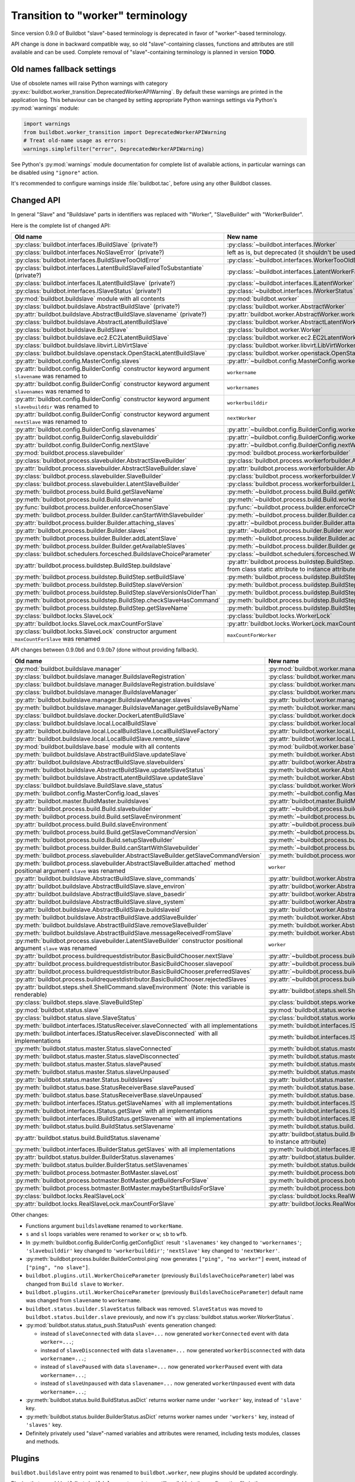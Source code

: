 Transition to "worker" terminology
==================================

.. todo::

    * ReStructured text formatting should be reviewed in scope of using
      Buildbot-specific directives.

    * This page may be split in parts or merged with other pages.

    * This page should be placed in a proper place in the TOC.

    * Links on this page should be added, e.g. from 0.9.0 changelog.

    * Is all changes are done only for functionality that was in eight branch?
      If something is introduced in nine branch, it can be safely changed
      without providing fallback (for example, Docker stuff).

Since version 0.9.0 of Buildbot "slave"-based terminology is deprecated
in favor of "worker"-based terminology.

API change is done in backward compatible way, so old "slave"-containing
classes, functions and attributes are still available and can be used.
Complete removal of "slave"-containing terminology is planned in version
**TODO**.

Old names fallback settings
---------------------------

Use of obsolete names will raise Python warnings with category
:py:exc:`buildbot.worker_transition.DeprecatedWorkerAPIWarning`.
By default these warnings are printed in the application log.
This behaviour can be changed by setting appropriate Python warnings settings
via Python's :py:mod:`warnings` module:

.. code-block:: python

    import warnings
    from buildbot.worker_transition import DeprecatedWorkerAPIWarning
    # Treat old-name usage as errors:
    warnings.simplefilter("error", DeprecatedWorkerAPIWarning)

See Python's :py:mod:`warnings` module documentation for complete list of
available actions, in particular warnings can be disabled using
``"ignore"`` action.

It's recommended to configure warnings inside :file:`buildbot.tac`, before
using any other Buildbot classes.

Changed API
-----------

In general "Slave" and "Buildslave" parts in identifiers was replaced with
"Worker", "SlaveBuilder" with "WorkerBuilder".

Here is the complete list of changed API:

.. todo::

    * This list will be updated along with actual changing of the API.

    * Most of this list can be generated/verified by grepping use of
      ``worker_transition`` helpers.

    * Some of attribute/methods that were renamed may be actually private.
      If they are private, then no fallback should be provided and they
      change shouldn't be documented.

    * Thorought tests for old modules imports are not yet written.

    * Test that module reloading works and doesn't produce more warnings than
      it should.

    * Some classes are marked as ``(private?)`` because they are not mentined
      in the documentation, but in my opinion they most probably used by
      end users (so they either should be documented, or fallback for them
      should be removed).

.. list-table::
   :header-rows: 1

   * - Old name
     - New name

   * - :py:class:`buildbot.interfaces.IBuildSlave` (private?)
     - :py:class:`~buildbot.interfaces.IWorker`


   * - :py:class:`buildbot.interfaces.NoSlaveError` (private?)
     - left as is, but deprecated (it shouldn't be used at all)


   * - :py:class:`buildbot.interfaces.BuildSlaveTooOldError`
     - :py:class:`~buildbot.interfaces.WorkerTooOldError`


   * - :py:class:`buildbot.interfaces.LatentBuildSlaveFailedToSubstantiate`
       (private?)
     - :py:class:`~buildbot.interfaces.LatentWorkerFailedToSubstantiate`


   * - :py:class:`buildbot.interfaces.ILatentBuildSlave` (private?)
     - :py:class:`~buildbot.interfaces.ILatentWorker`


   * - :py:class:`buildbot.interfaces.ISlaveStatus` (private?)
     - :py:class:`~buildbot.interfaces.IWorkerStatus`


   * - :py:mod:`buildbot.buildslave` module with all contents
     - :py:mod:`buildbot.worker`


   * - :py:class:`buildbot.buildslave.AbstractBuildSlave` (private?)
     - :py:class:`buildbot.worker.AbstractWorker`

   * - :py:attr:`buildbot.buildslave.AbstractBuildSlave.slavename` (private?)
     - :py:attr:`buildbot.worker.AbstractWorker.workername`


   * - :py:class:`buildbot.buildslave.AbstractLatentBuildSlave`
     - :py:class:`buildbot.worker.AbstractLatentWorker`


   * - :py:class:`buildbot.buildslave.BuildSlave`
     - :py:class:`buildbot.worker.Worker`


   * - :py:class:`buildbot.buildslave.ec2.EC2LatentBuildSlave`
     - :py:class:`buildbot.worker.ec2.EC2LatentWorker`


   * - :py:class:`buildbot.buildslave.libvirt.LibVirtSlave`
     - :py:class:`buildbot.worker.libvirt.LibVirtWorker`


   * - :py:class:`buildbot.buildslave.openstack.OpenStackLatentBuildSlave`
     - :py:class:`buildbot.worker.openstack.OpenStackLatentWorker`


   * - :py:attr:`buildbot.config.MasterConfig.slaves`
     - :py:attr:`~buildbot.config.MasterConfig.workers`


   * - :py:attr:`buildbot.config.BuilderConfig` constructor keyword argument
       ``slavename`` was renamed to

     - ``workername``

   * - :py:attr:`buildbot.config.BuilderConfig` constructor keyword argument
       ``slavenames`` was renamed to

     - ``workernames``

   * - :py:attr:`buildbot.config.BuilderConfig` constructor keyword argument
       ``slavebuilddir`` was renamed to

     - ``workerbuilddir``

   * - :py:attr:`buildbot.config.BuilderConfig` constructor keyword argument
       ``nextSlave`` was renamed to

     - ``nextWorker``

   * - :py:attr:`buildbot.config.BuilderConfig.slavenames`
     - :py:attr:`~buildbot.config.BuilderConfig.workernames`

   * - :py:attr:`buildbot.config.BuilderConfig.slavebuilddir`
     - :py:attr:`~buildbot.config.BuilderConfig.workerbuilddir`

   * - :py:attr:`buildbot.config.BuilderConfig.nextSlave`
     - :py:attr:`~buildbot.config.BuilderConfig.nextWorker`


   * - :py:mod:`buildbot.process.slavebuilder`
     - :py:mod:`buildbot.process.workerforbuilder`


   * - :py:class:`buildbot.process.slavebuilder.AbstractSlaveBuilder`
     - :py:class:`buildbot.process.workerforbuilder.AbstractWorkerForBuilder`

   * - :py:attr:`buildbot.process.slavebuilder.AbstractSlaveBuilder.slave`
     - :py:attr:`buildbot.process.workerforbuilder.AbstractWorkerForBuilder.worker`


   * - :py:class:`buildbot.process.slavebuilder.SlaveBuilder`
     - :py:class:`buildbot.process.workerforbuilder.WorkerForBuilder`

   * - :py:class:`buildbot.process.slavebuilder.LatentSlaveBuilder`
     - :py:class:`buildbot.process.workerforbuilder.LatentWorkerForBuilder`


   * - :py:meth:`buildbot.process.build.Build.getSlaveName`
     - :py:meth:`~buildbot.process.build.Build.getWorkerName`

   * - :py:meth:`buildbot.process.build.Build.slavename`
     - :py:meth:`~buildbot.process.build.Build.workername`


   * - :py:func:`buildbot.process.builder.enforceChosenSlave`
     - :py:func:`~buildbot.process.builder.enforceChosenWorker`


   * - :py:meth:`buildbot.process.builder.Builder.canStartWithSlavebuilder`
     - :py:meth:`~buildbot.process.builder.Builder.canStartWithWorkerForBuilder`

   * - :py:attr:`buildbot.process.builder.Builder.attaching_slaves`
     - :py:attr:`~buildbot.process.builder.Builder.attaching_workers`

   * - :py:attr:`buildbot.process.builder.Builder.slaves`
     - :py:attr:`~buildbot.process.builder.Builder.workers`

   * - :py:meth:`buildbot.process.builder.Builder.addLatentSlave`
     - :py:meth:`~buildbot.process.builder.Builder.addLatentWorker`

   * - :py:meth:`buildbot.process.builder.Builder.getAvailableSlaves`
     - :py:meth:`~buildbot.process.builder.Builder.getAvailableWorkers`


   * - :py:class:`buildbot.schedulers.forcesched.BuildslaveChoiceParameter`
     - :py:class:`~buildbot.schedulers.forcesched.WorkerChoiceParameter`


   * - :py:attr:`buildbot.process.buildstep.BuildStep.buildslave`
     - :py:attr:`buildbot.process.buildstep.BuildStep.worker`
       (also it was moved from class static attribute to instance attribute)

   * - :py:meth:`buildbot.process.buildstep.BuildStep.setBuildSlave`
     - :py:meth:`buildbot.process.buildstep.BuildStep.setWorker`

   * - :py:meth:`buildbot.process.buildstep.BuildStep.slaveVersion`
     - :py:meth:`buildbot.process.buildstep.BuildStep.workerVersion`

   * - :py:meth:`buildbot.process.buildstep.BuildStep.slaveVersionIsOlderThan`
     - :py:meth:`buildbot.process.buildstep.BuildStep.workerVersionIsOlderThan`

   * - :py:meth:`buildbot.process.buildstep.BuildStep.checkSlaveHasCommand`
     - :py:meth:`buildbot.process.buildstep.BuildStep.checkWorkerHasCommand`

   * - :py:meth:`buildbot.process.buildstep.BuildStep.getSlaveName`
     - :py:meth:`buildbot.process.buildstep.BuildStep.getWorkerName`


   * - :py:class:`buildbot.locks.SlaveLock`
     - :py:class:`buildbot.locks.WorkerLock`

   * - :py:attr:`buildbot.locks.SlaveLock.maxCountForSlave`
     - :py:attr:`buildbot.locks.WorkerLock.maxCountForWorker`

   * - :py:class:`buildbot.locks.SlaveLock` constructor argument
       ``maxCountForSlave`` was renamed
     - ``maxCountForWorker``

API changes between 0.9.0b6 and 0.9.0b7 (done without providing fallback).

.. todo::

   This whole section may be removed since it's not important for users
   upgrading to 0.9.0.

.. list-table::
   :header-rows: 1

   * - Old name
     - New name

   * - :py:mod:`buildbot.buildslave.manager`
     - :py:mod:`buildbot.worker.manager`

   * - :py:class:`buildbot.buildslave.manager.BuildslaveRegistration`
     - :py:class:`buildbot.worker.manager.WorkerRegistration`

   * - :py:class:`buildbot.buildslave.manager.BuildslaveRegistration.buildslave`
     - :py:class:`buildbot.worker.manager.WorkerRegistration.worker`

   * - :py:class:`buildbot.buildslave.manager.BuildslaveManager`
     - :py:class:`buildbot.worker.manager.WorkerManager`

   * - :py:attr:`buildbot.buildslave.manager.BuildslaveManager.slaves`
     - :py:attr:`buildbot.worker.manager.WorkerManager.workers`

   * - :py:meth:`buildbot.buildslave.manager.BuildslaveManager.getBuildslaveByName`
     - :py:meth:`buildbot.worker.manager.WorkerManager.getWorkerByName`


   * - :py:class:`buildbot.buildslave.docker.DockerLatentBuildSlave`
     - :py:class:`buildbot.worker.docker.DockerLatentWorker`


   * - :py:class:`buildbot.buildslave.local.LocalBuildSlave`
     - :py:class:`buildbot.worker.local.LocalWorker`

   * - :py:attr:`buildbot.buildslave.local.LocalBuildSlave.LocalBuildSlaveFactory`
     - :py:attr:`buildbot.worker.local.LocalWorker.LocalWorkerFactory`

   * - :py:attr:`buildbot.buildslave.local.LocalBuildSlave.remote_slave`
     - :py:attr:`buildbot.worker.local.LocalWorker.remote_worker`


   * - :py:mod:`buildbot.buildslave.base` module with all contents
     - :py:mod:`buildbot.worker.base`


   * - :py:meth:`buildbot.buildslave.AbstractBuildSlave.updateSlave`
     - :py:meth:`buildbot.worker.AbstractWorker.updateWorker`

   * - :py:attr:`buildbot.buildslave.AbstractBuildSlave.slavebuilders`
     - :py:attr:`buildbot.worker.AbstractWorker.workerforbuilders`

   * - :py:meth:`buildbot.buildslave.AbstractBuildSlave.updateSlaveStatus`
     - :py:meth:`buildbot.worker.AbstractWorker.updateWorkerStatus`


   * - :py:meth:`buildbot.buildslave.AbstractLatentBuildSlave.updateSlave`
     - :py:meth:`buildbot.worker.AbstractLatentWorker.updateWorker`


   * - :py:class:`buildbot.buildslave.BuildSlave.slave_status`
     - :py:class:`buildbot.worker.Worker.worker_status`


   * - :py:meth:`buildbot.config.MasterConfig.load_slaves`
     - :py:meth:`~buildbot.config.MasterConfig.load_workers`


   * - :py:attr:`buildbot.master.BuildMaster.buildslaves`
     - :py:attr:`buildbot.master.BuildMaster.workers`


   * - :py:attr:`buildbot.process.build.Build.slavebuilder`
     - :py:attr:`~buildbot.process.build.Build.workerforbuilder`

   * - :py:meth:`buildbot.process.build.Build.setSlaveEnvironment`
     - :py:meth:`~buildbot.process.build.Build.setWorkerEnvironment`

   * - :py:attr:`buildbot.process.build.Build.slaveEnvironment`
     - :py:attr:`~buildbot.process.build.Build.workerEnvironment`

   * - :py:meth:`buildbot.process.build.Build.getSlaveCommandVersion`
     - :py:meth:`~buildbot.process.build.Build.getWorkerCommandVersion`

   * - :py:meth:`buildbot.process.build.Build.setupSlaveBuilder`
     - :py:meth:`~buildbot.process.build.Build.setupWorkerForBuilder`

   * - :py:meth:`buildbot.process.builder.Build.canStartWithSlavebuilder`
     - :py:meth:`~buildbot.process.builder.Build.canStartWithWorkerForBuilder`


   * - :py:meth:`buildbot.process.slavebuilder.AbstractSlaveBuilder.getSlaveCommandVersion`
     - :py:meth:`buildbot.process.workerforbuilder.AbstractWorkerForBuilder.getWorkerCommandVersion`

   * - :py:meth:`buildbot.process.slavebuilder.AbstractSlaveBuilder.attached`
       method positional argument ``slave`` was renamed
     - ``worker``


   * - :py:attr:`buildbot.buildslave.AbstractBuildSlave.slave_commands`
     - :py:attr:`buildbot.worker.AbstractWorker.worker_commands`

   * - :py:attr:`buildbot.buildslave.AbstractBuildSlave.slave_environ`
     - :py:attr:`buildbot.worker.AbstractWorker.worker_environ`

   * - :py:attr:`buildbot.buildslave.AbstractBuildSlave.slave_basedir`
     - :py:attr:`buildbot.worker.AbstractWorker.worker_basedir`

   * - :py:attr:`buildbot.buildslave.AbstractBuildSlave.slave_system`
     - :py:attr:`buildbot.worker.AbstractWorker.worker_system`

   * - :py:attr:`buildbot.buildslave.AbstractBuildSlave.buildslaveid`
     - :py:attr:`buildbot.worker.AbstractWorker.workerid`

   * - :py:meth:`buildbot.buildslave.AbstractBuildSlave.addSlaveBuilder`
     - :py:meth:`buildbot.worker.AbstractWorker.addWorkerForBuilder`

   * - :py:meth:`buildbot.buildslave.AbstractBuildSlave.removeSlaveBuilder`
     - :py:meth:`buildbot.worker.AbstractWorker.removeWorkerForBuilder`

   * - :py:meth:`buildbot.buildslave.AbstractBuildSlave.messageReceivedFromSlave`
     - :py:meth:`buildbot.worker.AbstractWorker.messageReceivedFromWorker`


   * - :py:meth:`buildbot.process.slavebuilder.LatentSlaveBuilder`
       constructor positional argument ``slave`` was renamed
     - ``worker``


   * - :py:attr:`buildbot.process.buildrequestdistributor.BasicBuildChooser.nextSlave`
     - :py:attr:`~buildbot.process.buildrequestdistributor.BasicBuildChooser.nextWorker`

   * - :py:attr:`buildbot.process.buildrequestdistributor.BasicBuildChooser.slavepool`
     - :py:attr:`~buildbot.process.buildrequestdistributor.BasicBuildChooser.workerpool`

   * - :py:attr:`buildbot.process.buildrequestdistributor.BasicBuildChooser.preferredSlaves`
     - :py:attr:`~buildbot.process.buildrequestdistributor.BasicBuildChooser.preferredWorkers`

   * - :py:attr:`buildbot.process.buildrequestdistributor.BasicBuildChooser.rejectedSlaves`
     - :py:attr:`~buildbot.process.buildrequestdistributor.BasicBuildChooser.rejectedSlaves`


   * - :py:attr:`buildbot.steps.shell.ShellCommand.slaveEnvironment`
       (Note: this variable is renderable)
     - :py:attr:`buildbot.steps.shell.ShellCommand.workerEnvironment`


   * - :py:class:`buildbot.steps.slave.SlaveBuildStep`
     - :py:class:`buildbot.steps.worker.SlaveBuildStep`


   * - :py:mod:`buildbot.status.slave`
     - :py:mod:`buildbot.status.worker`

   * - :py:class:`buildbot.status.slave.SlaveStatus`
     - :py:class:`buildbot.status.worker.WorkerStatus`

   * - :py:meth:`buildbot.interfaces.IStatusReceiver.slaveConnected`
       with all implementations
     - :py:meth:`buildbot.interfaces.IStatusReceiver.workerConnected`

   * - :py:meth:`buildbot.interfaces.IStatusReceiver.slaveDisconnected`
       with all implementations
     - :py:meth:`buildbot.interfaces.IStatusReceiver.workerDisconnected`

   * - :py:meth:`buildbot.status.master.Status.slaveConnected`
     - :py:meth:`buildbot.status.master.Status.workerConnected`

   * - :py:meth:`buildbot.status.master.Status.slaveDisconnected`
     - :py:meth:`buildbot.status.master.Status.workerDisconnected`

   * - :py:meth:`buildbot.status.master.Status.slavePaused`
     - :py:meth:`buildbot.status.master.Status.workerPaused`

   * - :py:meth:`buildbot.status.master.Status.slaveUnpaused`
     - :py:meth:`buildbot.status.master.Status.workerUnpaused`

   * - :py:attr:`buildbot.status.master.Status.buildslaves`
     - :py:attr:`buildbot.status.master.Status.workers`

   * - :py:meth:`buildbot.status.base.StatusReceiverBase.slavePaused`
     - :py:meth:`buildbot.status.base.StatusReceiverBase.workerPaused`

   * - :py:meth:`buildbot.status.base.StatusReceiverBase.slaveUnpaused`
     - :py:meth:`buildbot.status.base.StatusReceiverBase.workerUnpaused`

   * - :py:meth:`buildbot.interfaces.IStatus.getSlaveNames`
       with all implementations
     - :py:meth:`buildbot.interfaces.IStatus.getWorkerNames`

   * - :py:meth:`buildbot.interfaces.IStatus.getSlave`
       with all implementations
     - :py:meth:`buildbot.interfaces.IStatus.getWorker`


   * - :py:meth:`buildbot.interfaces.IBuildStatus.getSlavename`
       with all implementations
     - :py:meth:`buildbot.interfaces.IBuildStatus.getWorkername`

   * - :py:meth:`buildbot.status.build.BuildStatus.setSlavename`
     - :py:meth:`buildbot.status.build.BuildStatus.setWorkername`

   * - :py:attr:`buildbot.status.build.BuildStatus.slavename`
     - :py:attr:`buildbot.status.build.BuildStatus.workername`
       (also it was moved from class static attribute to instance attribute)


   * - :py:meth:`buildbot.interfaces.IBuilderStatus.getSlaves`
       with all implementations
     - :py:meth:`buildbot.interfaces.IBuilderStatus.getWorkers`

   * - :py:attr:`buildbot.status.builder.BuilderStatus.slavenames`
     - :py:attr:`buildbot.status.builder.BuilderStatus.workernames`

   * - :py:meth:`buildbot.status.builder.BuilderStatus.setSlavenames`
     - :py:meth:`buildbot.status.builder.BuilderStatus.setWorkernames`


   * - :py:meth:`buildbot.process.botmaster.BotMaster.slaveLost`
     - :py:meth:`buildbot.process.botmaster.BotMaster.workerLost`

   * - :py:meth:`buildbot.process.botmaster.BotMaster.getBuildersForSlave`
     - :py:meth:`buildbot.process.botmaster.BotMaster.getBuildersForWorker`

   * - :py:meth:`buildbot.process.botmaster.BotMaster.maybeStartBuildsForSlave`
     - :py:meth:`buildbot.process.botmaster.BotMaster.maybeStartBuildsForWorker`


   * - :py:class:`buildbot.locks.RealSlaveLock`
     - :py:class:`buildbot.locks.RealWorkerLock`

   * - :py:attr:`buildbot.locks.RealSlaveLock.maxCountForSlave`
     - :py:attr:`buildbot.locks.RealWorkerLock.maxCountForWorker`

Other changes:

* Functions argument ``buildslaveName`` renamed to ``workerName``.

* ``s`` and ``sl`` loops variables were renamed to ``worker`` or ``w``;
  ``sb`` to ``wfb``.

* In :py:meth:`buildbot.config.BuilderConfig.getConfigDict` result
  ``'slavenames'`` key changed to ``'workernames'``;
  ``'slavebuilddir'`` key changed to ``'workerbuilddir'``;
  ``'nextSlave'`` key changed to ``'nextWorker'``.

* :py:meth:`buildbot.process.builder.BuilderControl.ping` now generates
  ``["ping", "no worker"]`` event, instead of ``["ping", "no slave"]``.

* ``buildbot.plugins.util.WorkerChoiceParameter``
  (previously ``BuildslaveChoiceParameter``) label was changed from
  ``Build slave`` to ``Worker``.

* ``buildbot.plugins.util.WorkerChoiceParameter``
  (previously ``BuildslaveChoiceParameter``) default name was changed from
  ``slavename`` to ``workername``.

* ``buildbot.status.builder.SlaveStatus`` fallback was removed.
  ``SlaveStatus`` was moved to ``buildbot.status.builder.slave`` previously,
  and now it's :py:class:`buildbot.status.worker.WorkerStatus`.

* :py:mod:`buildbot.status.status_push.StatusPush` events generation changed:

  - instead of ``slaveConnected`` with data ``slave=...`` now generated
    ``workerConnected`` event with data ``worker=...``;

  - instead of ``slaveDisconnected`` with data ``slavename=...`` now generated
    ``workerDisconnected`` with data ``workername=...``;

  - instead of ``slavePaused`` with data ``slavename=...`` now generated
    ``workerPaused`` event with data ``workername=...``;

  - instead of ``slaveUnpaused`` with data ``slavename=...`` now generated
    ``workerUnpaused`` event with data ``workername=...``;

* :py:meth:`buildbot.status.build.BuildStatus.asDict` returns worker name under
  ``'worker'`` key, instead of ``'slave'`` key.

* :py:meth:`buildbot.status.builder.BuilderStatus.asDict` returns worker
  names under ``'workers'`` key, instead of ``'slaves'`` key.

* Definitely privately used "slave"-named variables and attributes were
  renamed, including tests modules, classes and methods.

Plugins
-------

``buildbot.buildslave`` entry point was renamed to ``buildbot.worker``, new
plugins should be updated accordingly.

Plugins that use old ``buildbot.buildslave`` entry point are still available
in the configuration file in the same way, as they were in versions prior
0.9.0:

.. code-block:: python

    from buildbot.plugins import buildslave  # deprecated, use "worker" instead
    w = buildslave.ThirdPartyWorker()

But also they available using new namespace inside configuration
file, so its recommended to use ``buildbot.plugins.worker``
name even if plugin uses old entry points:

.. code-block:: python

    from buildbot.plugins import worker
    # ThirdPartyWorker can be defined in using `buildbot.buildslave` entry
    # point, this still will work.
    w = worker.ThirdPartyWorker()

Other changes:

* ``buildbot.plugins.util.BuildslaveChoiceParameter`` is deprecated in favor of
  ``WorkerChoiceParameter``.

* ``buildbot.plugins.util.enforceChosenSlave`` is deprecated in favor of
  ``enforceChosenWorker``.

* ``buildbot.plugins.util.SlaveLock`` is deprecated in favor of
  ``WorkerLock``.

``BuildmasterConfig`` changes
-----------------------------

* ``c['slaves']`` was replaced with ``c['workers']``.
  Use of ``c['slaves']`` will work, but is considered deprecated, and will be
  removed in the future versions of Buildbot.

* Configuration key ``c['slavePortnum']`` is deprecated in favor of
  ``c['protocols']['pb']['port']``.


Docker latent worker changes
----------------------------

In addition to class being renamed, environment variables that are set inside
container ``SLAVENAME`` and ``SLAVEPASS`` were renamed to
``WORKERNAME`` and ``WORKERPASS`` accordingly.
Old environment variable are still available, but are deprecated and will be
removed in the future.

EC2 latent worker changes
-------------------------

Use of default values of ``keypair_name`` and ``security_name``
constructor arguments of :py:class:`buildbot.worker.ec2.EC2LatentWorker`
is deprecated. Please specify them explicitly.

``steps.slave.SetPropertiesFromEnv`` changes
--------------------------------------------

In addition to ``buildbot.steps.slave`` module being renamed to
:py:mod:`buildbot.steps.worker`, default ``source`` value for
:py:class:`~buildbot.steps.worker.SetPropertiesFromEnv` was changed from
``"SlaveEnvironment"`` to ``"WorkerEnvironment"``.

Local worker changes
--------------------

Working directory for local workers were changed from
``master-basedir/slaves/name`` to ``master-basedir/workers/name``.

Worker Manager changes
----------------------

``slave_config`` function argument was renamed to ``worker_config``.

Properties
----------

* ``builddir`` property source changed from ``"slave"`` to ``"worker"``;
  ``workdir`` property source from ``"slave (deprecated)"`` to
  ``"worker (deprecated)"``.

* ``slavename`` property is deprecated in favor of ``workername`` property.
  Render of deprecated property will produce warning.

  :py:class:`buildbot.worker.AbstractWorker`
  (previously ``buildbot.buildslave.AbstractBuildSlave``) ``slavename``
  property source were changed from ``BuildSlave`` to
  ``Worker (deprecated)``

  :py:class:`~buildbot.worker.AbstractWorker` now sets ``workername``
  property with source ``Worker`` which should be used.

Metrics
-------

* :py:class:`buildbot.process.metrics.AttachedSlavesWatcher` was renamed to
  :py:class:`buildbot.process.metrics.AttachedWorkersWatcher`.

* :py:attr:`buildbot.worker.manager.WorkerManager.name`
  (previously ``buildbot.buildslave.manager.BuildslaveManager.name``) metric
  measurement class name changed from ``BuildslaveManager`` to ``WorkerManager``

* :py:attr:`buildbot.worker.manager.WorkerManager.managed_services_name`
  (previously ``buildbot.buildslave.manager.BuildslaveManager.managed_services_name`)
  metric measurement managed service name changed from ``buildslaves`` to
  ``workers``

Renamed events:

.. list-table::
   :header-rows: 1

   * - Old name
     - New name

   * - ``AbstractBuildSlave.attached_slaves``
     - ``AbstractWorker.attached_workers``

   * - ``BotMaster.attached_slaves``
     - ``BotMaster.attached_workers``

   * - ``BotMaster.slaveLost()``
     - ``BotMaster.workerLost()``

   * - ``BotMaster.getBuildersForSlave()``
     - ``BotMaster.getBuildersForWorker()``

   * - ``AttachedSlavesWatcher``
     - ``AttachedWorkersWatcher``

   * - ``attached_slaves``
     - ``attached_workers``
